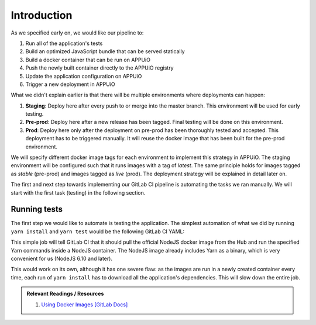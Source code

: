 Introduction
============

.. image:: webserver_pipeline.PNG

As we specified early on, we would like our pipeline to:

#. Run all of the application's tests
#. Build an optimized JavaScript bundle that can be served statically
#. Build a docker container that can be run on APPUiO
#. Push the newly built container directly to the APPUiO registry
#. Update the application configuration on APPUiO
#. Trigger a new deployment in APPUiO

What we didn't explain earlier is that there will be multiple environments where deployments can happen:

#. **Staging**: Deploy here after every push to or merge into the master branch. This environment will be used for early testing.
#. **Pre-prod**: Deploy here after a new release has been tagged. Final testing will be done on this environment.
#. **Prod**: Deploy here only after the deployment on pre-prod has been thoroughly tested and accepted. This deployment has to be triggered manually. It will reuse the docker image that has been built for the pre-prod environment.

We will specify different docker image tags for each environment to implement this strategy in APPUiO. The staging environment will be configured such that it runs images with a tag of *latest*. The same principle holds for images tagged as *stable* (pre-prod) and images tagged as *live* (prod). The deployment strategy will be explained in detail later on.

The first and next step towards implementing our GitLab CI pipeline is automating the tasks we ran manually. We will start with the first task (testing) in the following section.


Running tests
-------------

The first step we would like to automate is testing the application. The simplest automation of what we did by running ``yarn install`` and ``yarn test`` would be the following GitLab CI YAML:

.. code-block:: yaml
    :caption: .gitlab-ci.yml
    :linenos:
    :emphasize-lines: 5, 7

    test:
      image: node:6.10-alpine
      script:
        # install necessary application packages
        - yarn install
        # test the application sources
        - yarn test

This simple job will tell GitLab CI that it should pull the official NodeJS docker image from the Hub and run the specified Yarn commands inside a NodeJS container. The NodeJS image already includes Yarn as a binary, which is very convenient for us (NodeJS 6.10 and later).

This would work on its own, although it has one severe flaw: as the images are run in a newly created container every time, each run of ``yarn install`` has to download all the application's dependencies. This will slow down the entire job.

.. admonition:: Relevant Readings / Resources
    :class: note

    #. `Using Docker Images [GitLab Docs] <https://docs.gitlab.com/ce/ci/docker/using_docker_images.html#using-docker-images>`_

